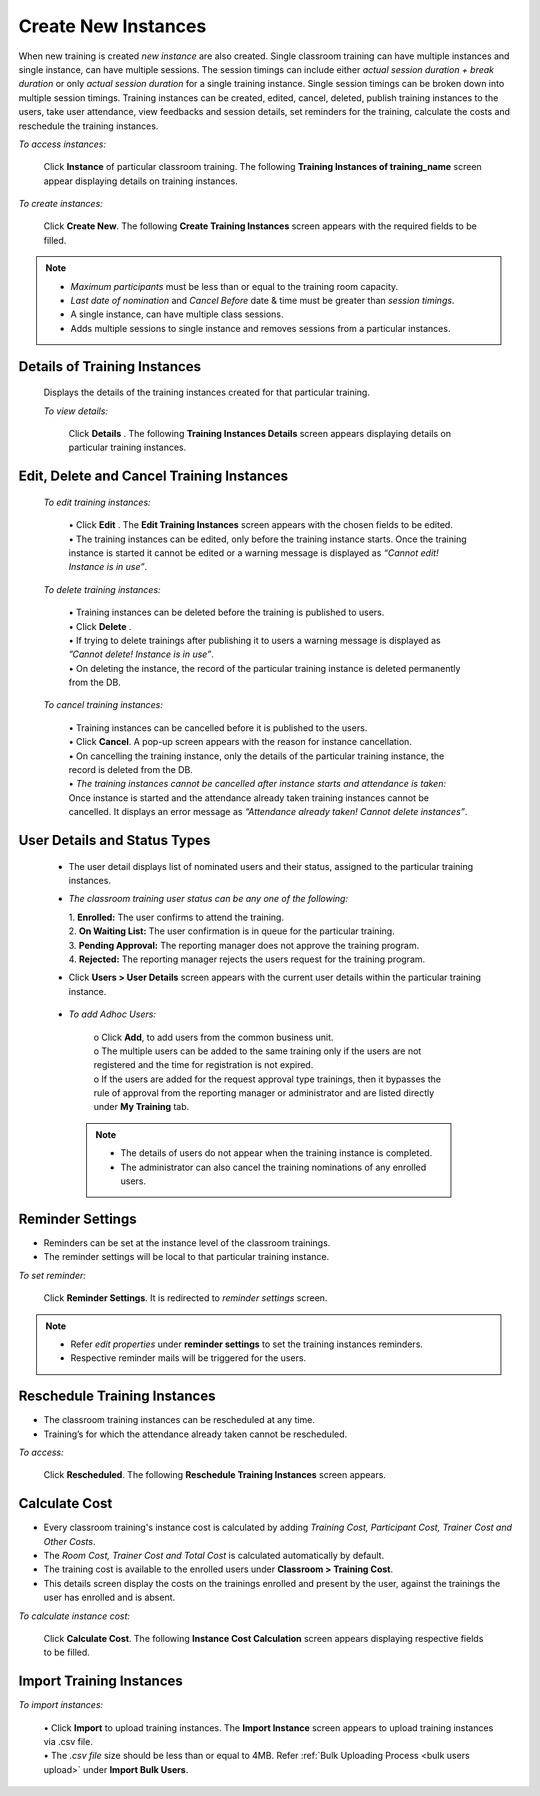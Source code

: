 .. _new instance:
.. |Add-Sign| image:: _static/add_sign.png
.. |Minus-Sign| image:: _static/minus_sign.png
.. |Add-User| image:: _static/add_user.png
.. |Add-User-Directly| image:: _static/add_direct_user.png
.. |Take-Attendance| image:: _static/tk_at_button.png
.. |User-Details| image:: _static/usr_det_tab.png
.. |Delete-Button| image:: _static/usr_del_tab.png
.. |Edit-Button| image:: _static/usr_edit_tab.png
.. |Classroom-Button| image:: _static/class_button.png

**Create New Instances**
=====================
When new training is created *new instance* are also created. Single classroom training can have multiple instances and single instance, can have multiple sessions. The session timings can include either *actual session duration + break duration* or only *actual session duration* for a single training instance. Single session timings can be broken down into multiple session timings. Training instances can be created, edited, cancel, deleted, publish training instances to the users, take user attendance, view feedbacks and session details, set reminders for the training, calculate the costs and reschedule the training instances.

*To access instances:*

    Click **Instance** of particular classroom training. The following **Training Instances of training_name** screen appear displaying details on training instances.

    .. image:: _static/training_instance.png
     :height: 350px
     :width: 500 px
     :scale: 120 %
     :align: center

*To create instances:*

    Click **Create New**. The following **Create Training Instances** screen appears with the required fields to be filled.

    .. image:: _static/crt_training_instance.png
     :height: 350px
     :width: 500 px
     :scale: 120 %
     :align: center

.. note:: •	*Maximum participants* must be less than or equal to the training room capacity.
  •	*Last date of nomination* and *Cancel Before* date & time must be greater than *session timings*.
  •	A single instance, can have multiple class sessions.
  •	|Add-Sign| Adds multiple sessions to single instance and |Minus-Sign| removes sessions from a particular instances.

**Details of Training Instances**
----------------------------------
  Displays the details of the training instances created for that particular training.

  *To view details:*

      Click **Details** |User-Details|. The following **Training Instances Details** screen appears displaying details on particular training instances.

      .. image:: _static/details_training_instance.png
         :height: 350px
         :width: 500 px
         :scale: 120 %
         :align: center

**Edit, Delete and Cancel Training Instances**
---------------------------------------------
  *To edit training instances:*

    | •	Click **Edit** |Edit-Button|. The **Edit Training Instances** screen appears with the chosen fields to be edited.
    | •	The training instances can be edited, only before the training instance starts. Once the training instance is started it cannot be edited or a warning message is displayed as *“Cannot edit! Instance is in use”*.

  *To delete training instances:*

    | •	Training instances can be deleted before the training is published to users.
    | •	Click **Delete** |Delete-Button|.
    | •	If trying to delete trainings after publishing it to users a warning message is displayed as *”Cannot delete! Instance is in use”*.
    | •	On deleting the instance, the record of the particular training instance is deleted permanently from the DB.

  *To cancel training instances:*

    | •	Training instances can be cancelled before it is published to the users.
    | •	Click **Cancel**. A pop-up screen appears with the reason for instance cancellation.
    | •	On cancelling the training instance, only the details of the particular training instance, the record is deleted from the DB.
    | •	*The training instances cannot be cancelled after instance starts and attendance is taken:* Once instance is started and the attendance already taken training instances cannot be cancelled. It displays an error message as *“Attendance already taken! Cannot delete instances”*.

**User Details and Status Types**
-----------------------------------
  •	The user detail displays list of nominated users and their status, assigned to the particular training instances.
  • *The classroom training user status can be any one of the following:*

    | 1.	**Enrolled:** The user confirms to attend the training.
    | 2.	**On Waiting List:** The user confirmation is in queue for the particular training.
    | 3.	**Pending Approval:** The reporting manager does not approve the training program.
    | 4.	**Rejected:** The reporting manager rejects the users request for the training program.
  •	Click **Users > User Details** screen appears with the current user details within the particular training instance.

    .. image:: _static/training_user_det.png
       :height: 350px
       :width: 500 px
       :scale: 120 %
       :align: center

  •	*To add Adhoc Users:*

       | o	Click **Add**, to add users from the common business unit.
       | o	The multiple users can be added to the same training only if the users are not registered and the time for registration is not expired.
       | o	If the users are added for the request approval type trainings, then it bypasses the rule of approval from the reporting manager or administrator and are listed directly under **My Training** tab.
      .. note:: - The details of users do not appear when the training instance is completed.
            - The administrator can also cancel the training nominations of any enrolled users.

**Reminder Settings**
--------------------
•	Reminders can be set at the instance level of the classroom trainings.
•	The reminder settings will be local to that particular training instance.

*To set reminder:*

    Click **Reminder Settings**. It is redirected to *reminder settings* screen.
.. note:: -	Refer *edit properties* under **reminder settings** to set the training instances reminders.
  - Respective reminder mails will be triggered for the users.

**Reschedule Training Instances**
-------------------------------
•	The classroom training instances can be rescheduled at any time.
•	Training’s for which the attendance already taken cannot be rescheduled.

*To access:*

    Click **Rescheduled**. The following **Reschedule Training Instances** screen appears.

    .. image:: _static/reschedule_training_instance.png
       :height: 350px
       :width: 500 px
       :scale: 120 %
       :align: center

**Calculate Cost**
------------------
* Every classroom training's instance cost is calculated by adding *Training Cost, Participant Cost, Trainer Cost and Other Costs*.
* The *Room Cost, Trainer Cost and Total Cost* is calculated automatically by default.
* The training cost is available to the enrolled users under |Classroom-Button| **Classroom > Training Cost**.
* This details screen display the costs on the trainings enrolled and present by the user, against the trainings the user has enrolled and is absent.

*To calculate instance cost:*

    Click **Calculate Cost**. The following **Instance Cost Calculation** screen appears displaying respective fields to be filled.

    .. image:: _static/training_cost.png
       :height: 450px
       :width: 500 px
       :scale: 120 %
       :align: center

**Import Training Instances**
--------------------------
*To import instances:*

  | •	Click **Import** to upload training instances. The **Import Instance** screen appears to upload training instances via .csv file.
  | •	The *.csv file* size should be less than or equal to 4MB. Refer :ref:`Bulk Uploading Process <bulk users upload>` under **Import Bulk Users**.
